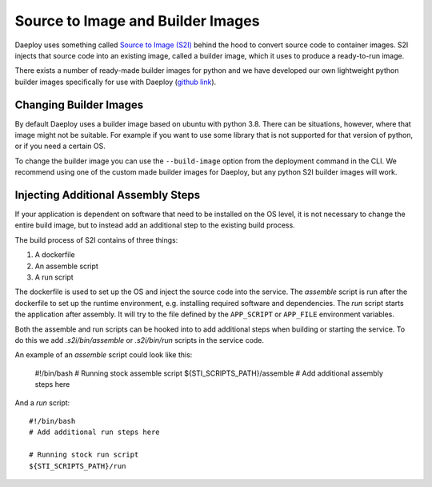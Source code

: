 Source to Image and Builder Images
==================================

Daeploy uses something called `Source to Image (S2I)
<https://github.com/openshift/source-to-image>`_ behind the hood to convert
source code to container images. S2I injects that source code into an existing
image, called a builder image, which it uses to produce a ready-to-run image.

There exists a number of ready-made builder images for python and we have
developed our own lightweight python builder images specifically for use with
Daeploy (`github link
<https://github.com/vikinganalytics/daeploy-s2i-python>`_).

Changing Builder Images
-----------------------

By default Daeploy uses a builder image based on ubuntu with python 3.8. There
can be situations, however, where that image might not be suitable. For
example if you want to use some library that is not supported for that version
of python, or if you need a certain OS.

To change the builder image you can use the ``--build-image`` option from the
deployment command in the CLI. We recommend using one of the custom made builder
images for Daeploy, but any python S2I builder images will work.


Injecting Additional Assembly Steps
-----------------------------------

If your application is dependent on software that need to be installed on the OS level,
it is not necessary to change the entire build image, but to instead add an additional step
to the existing build process.

The build process of S2I contains of three things:

1. A dockerfile
2. An assemble script
3. A run script

The dockerfile is used to set up the OS and inject the source code into the
service. The `assemble` script is run after the dockerfile to set up the runtime
environment, e.g. installing required software and dependencies. The `run` script
starts the application after assembly. It will try to the file defined by the
``APP_SCRIPT`` or ``APP_FILE`` environment variables.

Both the assemble and run scripts can be hooked into to add additional steps when
building or starting the service. To do this we add `.s2i/bin/assemble` or
`.s2i/bin/run` scripts in the service code.

An example of an `assemble` script could look like this:

    #!/bin/bash
    # Running stock assemble script
    ${STI_SCRIPTS_PATH}/assemble
    # Add additional assembly steps here

And a `run` script::

    #!/bin/bash
    # Add additional run steps here

    # Running stock run script
    ${STI_SCRIPTS_PATH}/run

